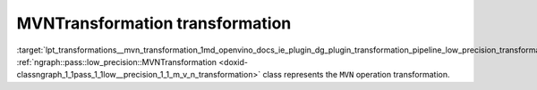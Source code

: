 .. index:: pair: page; MVNTransformation transformation
.. _lpt_transformations__mvn_transformation:

.. meta::
   :description: Information about MVNTransformation transformation.
   :keywords: low precision transformation, lpt, MVNTransformation


MVNTransformation transformation
================================

:target:`lpt_transformations__mvn_transformation_1md_openvino_docs_ie_plugin_dg_plugin_transformation_pipeline_low_precision_transformations_transformations_step3_main_normalization_mvn` :ref:`ngraph::pass::low_precision::MVNTransformation <doxid-classngraph_1_1pass_1_1low__precision_1_1_m_v_n_transformation>` class represents the ``MVN`` operation transformation.

